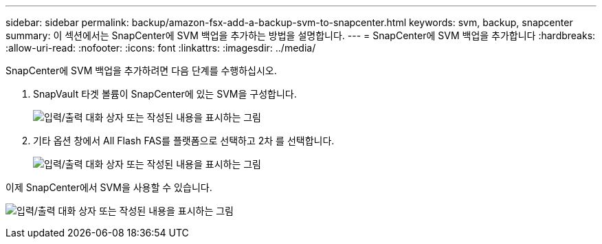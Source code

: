 ---
sidebar: sidebar 
permalink: backup/amazon-fsx-add-a-backup-svm-to-snapcenter.html 
keywords: svm, backup, snapcenter 
summary: 이 섹션에서는 SnapCenter에 SVM 백업을 추가하는 방법을 설명합니다. 
---
= SnapCenter에 SVM 백업을 추가합니다
:hardbreaks:
:allow-uri-read: 
:nofooter: 
:icons: font
:linkattrs: 
:imagesdir: ../media/


[role="lead"]
SnapCenter에 SVM 백업을 추가하려면 다음 단계를 수행하십시오.

. SnapVault 타겟 볼륨이 SnapCenter에 있는 SVM을 구성합니다.
+
image:amazon-fsx-image76.png["입력/출력 대화 상자 또는 작성된 내용을 표시하는 그림"]

. 기타 옵션 창에서 All Flash FAS를 플랫폼으로 선택하고 2차 를 선택합니다.
+
image:amazon-fsx-image77.png["입력/출력 대화 상자 또는 작성된 내용을 표시하는 그림"]



이제 SnapCenter에서 SVM을 사용할 수 있습니다.

image:amazon-fsx-image78.png["입력/출력 대화 상자 또는 작성된 내용을 표시하는 그림"]
